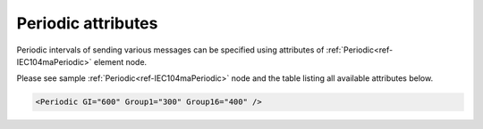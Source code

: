 .. _docref-IEC104maPeriodicAttr:

Periodic attributes
^^^^^^^^^^^^^^^^^^^

Periodic intervals of sending various messages can be specified using attributes of :ref:`Periodic<ref-IEC104maPeriodic>` element node.

Please see sample :ref:`Periodic<ref-IEC104maPeriodic>` node and the table listing all available attributes below.

.. code-block:: none

   <Periodic GI="600" Group1="300" Group16="400" />

.. include-file:: sections/Include/IEC10xma_Periodic.rstinc "" ".. _docref-IEC104maPeriodicAttab:" "IEC 60870-5-104 Master Periodic attributes"

.. include-file:: sections/Include/IEC10xma_PeriodicICGroups.rstinc ""
